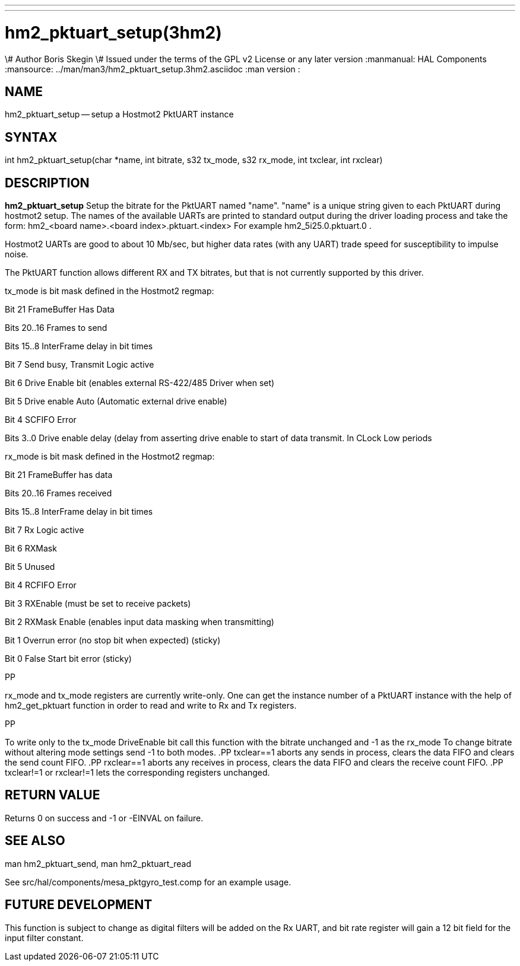 ---
---
:skip-front-matter:

= hm2_pktuart_setup(3hm2)
\# Author Boris Skegin
\# Issued under the terms of the GPL v2 License or any later version
:manmanual: HAL Components
:mansource: ../man/man3/hm2_pktuart_setup.3hm2.asciidoc
:man version :


== NAME

hm2_pktuart_setup -- setup a Hostmot2 PktUART instance


== SYNTAX
int hm2_pktuart_setup(char *name, int bitrate, s32 tx_mode, s32 rx_mode, int txclear, int rxclear)



== DESCRIPTION
**hm2_pktuart_setup** Setup the bitrate for the PktUART named "name".
"name" is a unique string given to each PktUART during hostmot2
setup. The names of the available UARTs are printed to standard output during
the driver loading process and take the form:
hm2_<board name>.<board index>.pktuart.<index> For example hm2_5i25.0.pktuart.0 .

Hostmot2 UARTs are good to about 10 Mb/sec, but higher data rates (with any UART)
trade speed for susceptibility to impulse noise.


The PktUART function allows different RX and TX bitrates, but that is not currently
supported by this driver.


tx_mode is bit mask defined in the Hostmot2 regmap:

Bit  21	       FrameBuffer Has Data

Bits 20..16     Frames to send

Bits 15..8      InterFrame delay in bit times

Bit  7	       Send busy, Transmit Logic active

Bit  6	       Drive Enable bit (enables external RS-422/485 Driver when set)

Bit  5	       Drive enable Auto (Automatic external drive enable)

Bit  4	       SCFIFO Error

Bits 3..0       Drive enable delay (delay from asserting drive enable
	           to start of data transmit. In CLock Low periods





rx_mode is bit mask defined in the Hostmot2 regmap:

Bit  21	       FrameBuffer has data

Bits 20..16     Frames received

Bits 15..8      InterFrame delay in bit times

Bit  7	       Rx Logic active

Bit  6	       RXMask

Bit  5          Unused

Bit  4	       RCFIFO Error

Bit  3	       RXEnable (must be set to receive packets)

Bit  2	       RXMask Enable (enables input data masking when transmitting)

Bit  1	       Overrun error (no stop bit when expected) (sticky)

Bit  0	       False Start bit error (sticky)

.PP
rx_mode and tx_mode registers are currently write-only.
One can get the instance number of a PktUART instance
with the help of hm2_get_pktuart function in order
to read and write to Rx and Tx registers.

.PP
To write only to the tx_mode DriveEnable bit call this function with the bitrate
unchanged and -1 as the rx_mode
To change bitrate without altering mode settings send -1 to both modes.
.PP
txclear==1 aborts any sends in process, clears the data FIFO and
clears the send count FIFO.
.PP
rxclear==1  aborts any receives in process, clears the data FIFO and
clears the receive count FIFO.
.PP
txclear!=1 or rxclear!=1 lets the corresponding registers unchanged.



== RETURN VALUE
Returns 0 on success and -1 or -EINVAL on failure.



== SEE ALSO
man hm2_pktuart_send, man hm2_pktuart_read

See src/hal/components/mesa_pktgyro_test.comp for an example usage.



== FUTURE DEVELOPMENT
This function is subject to change as digital filters will be added on the Rx UART,
and bit rate register will gain a 12 bit field for the input filter constant.
